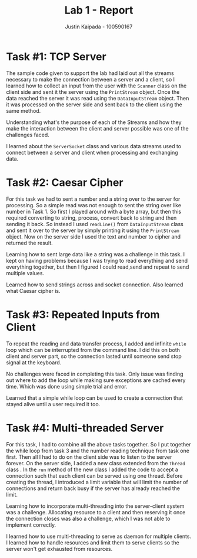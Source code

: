 #+OPTIONS: toc:nil num:nil
#+TITLE: Lab 1 - Report
#+AUTHOR: Justin Kaipada - 100590167
#+LATEX_CLASS: article
#+LATEX_CLASS_OPTIONS: [a4paper,12pt]
#+LATEX_HEADER: \usepackage[T1]{fontenc} % For times new roman font
#+LATEX_HEADER: \usepackage{mathptmx} % For times new roman font
#+LATEX_HEADER: \linespread{1.3} % Change line spacing
#+LATEX_HEADER: \usepackage{xcolor}
#+LATEX_HEADER: \usepackage{soul}
#+LATEX_HEADER: \usepackage{helvet}
#+LATEX_HEADER: \usepackage{listings}
#+LATEX_HEADER: \usepackage{inconsolata}
#+LATEX_HEADER: \usepackage{xcolor-solarized}
#+LATEX_HEADER: \definecolor{foreground}{RGB}{184, 83, 83} % For verbatim
#+LATEX_HEADER: \definecolor{background}{RGB}{255, 231, 231} % For verbatim
#+LATEX_HEADER: \let\OldTexttt\texttt
#+LATEX_HEADER: \renewcommand{\texttt}[1]{\OldTexttt{\footnotesize\colorbox{background}{\textcolor{foreground}{#1}}}}
#+LATEX_HEADER: \newenvironment{helvetica}{\fontfamily{phv}\selectfont}{\par}
#+LATEX_HEADER: \usepackage{hyperref} % Make the hyper-links prettier
#+LATEX_HEADER: \hypersetup{
#+LATEX_HEADER: colorlinks=true,
#+LATEX_HEADER: linkcolor=blue!70!white,
#+LATEX_HEADER: urlcolor=blue!95!black
#+LATEX_HEADER: }
#+LATEX_HEADER: \usepackage{enumitem}
#+LATEX_HEADER: \setlist[1]{itemsep=5pt}
#+LATEX_HEADER: \lstdefinelanguage{cpp}{
#+LATEX_HEADER: language=C++,
#+LATEX_HEADER: morekeywords={cerr,exit,string},
#+LATEX_HEADER: deletekeywords={...},
#+LATEX_HEADER: escapeinside={\%*}{*)},
#+LATEX_HEADER: showspaces=false,
#+LATEX_HEADER: showstringspaces=false,
#+LATEX_HEADER: showtabs=false,
#+LATEX_HEADER: stepnumber=1,
#+LATEX_HEADER: tabsize=4,
#+LATEX_HEADER: breakatwhitespace=false,
#+LATEX_HEADER: breaklines=true,
#+LATEX_HEADER: backgroundcolor=\color{solarized-base3},
#+LATEX_HEADER: basicstyle=\scriptsize\ttfamily\color{solarized-base0},
#+LATEX_HEADER: commentstyle=\itshape\color{solarized-base01},
#+LATEX_HEADER: keywordstyle=\color{solarized-green},
#+LATEX_HEADER: identifierstyle=\color{solarized-blue},
#+LATEX_HEADER: stringstyle=\color{solarized-cyan},
#+LATEX_HEADER: moredelim = *[l][\color{solarized-orange}]{\#},
#+LATEX_HEADER: moredelim = **[s][\color{solarized-cyan}]{<}{>},
#+LATEX_HEADER: rulecolor=\color{black},
#+LATEX_HEADER: literate={{\%d}}{{\textcolor{solarized-red}{\%d}}}2
#+LATEX_HEADER:           {{\%2d}}{{\textcolor{solarized-red}{\%2d}}}3
#+LATEX_HEADER:           {{\\n}}{{\textcolor{solarized-red}{\textbackslash{}n}}}2,
#+LATEX_HEADER: }

#+begin_export latex
\newpage % Go to the next page after title page
#+end_export

* Task #1: TCP Server
# - Explain how you accomplished the task
# - Describe any challenges you faced with the tasks and how you solved them.
# - What did you learn?

The sample code given to support the lab had laid out all the streams necessary to make
the connection between a server and a client, so I learned how to collect an input from
the user with the =Scanner= class on the client side and sent it the server using the
=PrintStream= object. Once the data reached the server it was read using the
=DataInputStream= object. Then it was processed on the server side and sent back to the
client using the same method.

Understanding what's the purpose of each of the Streams and how they make the interaction between the client and server possible was one of the challenges faced.

I learned about the =ServerSocket= class and various data streams used to connect between
a server and client when processing and exchanging data.

* Task #2: Caesar Cipher
# - Explain how you accomplished the task
# - Describe any challenges you faced with the tasks and how you solved them.
# - What did you learn?

For this task we had to sent a number and a string over to the server for processing. So a
simple read was not enough to sent the string over like number in Task 1. So first I
played around with a byte array, but then this required converting to string, process,
convert back to string and then sending it back. So instead I used =readLine()= from
=DataInputStream= class and sent it over to the server by simply printing it using the
=PrintStream= object. Now on the server side I used the text and number to cipher and
returned the result.

Learning how to sent large data like a string was a challenge in this task. I kept on having problems because I was trying to read everything and send everything together, but then I figured I could read,send and repeat to send multiple values.

Learned how to send strings across and socket connection. Also learned what Caesar cipher
is.

* Task #3: Repeated Inputs from Client
# - Explain how you accomplished the task
# - Describe any challenges you faced with the tasks and how you solved them.
# - What did you learn?

To repeat the reading and data transfer process, I added and infinite =while= loop which
can be interrupted from the command line. I did this on both client and server part, so
the connection lasted until someone send stop signal at the keyboard.

No challenges were faced in completing this task. Only issue was finding out where to add
the loop while making sure exceptions are cached every time. Which was done using simple
trial and error.

Learned that a simple while loop can be used to create a connection that stayed alive
until a user required it too.

* Task #4: Multi-threaded Server
# - Explain how you accomplished the task
# - Describe any challenges you faced with the tasks and how you solved them.
# - What did you learn?

For this task, I had to combine all the above tasks together. So I put together the while
loop from task 3 and the number reading technique from task one first. Then all I had to
do on the client side was to listen to the server forever. On the server side, I added a
new class extended from the =Thread= class . In the =run= method of the new class I added
the code to accept a connection such that each client can be served using one
thread. Before creating the thread, I introduced a limit variable that will limit the
number of connections and return back busy if the server has already reached the limit.

Learning how to incorporate multi-threading into the server-client system was a
challenge. Allocating resource to a client and then reserving it once the connection
closes was also a challenge, which I was not able to implement correctly.

I learned how to use multi-threading to serve as daemon for multiple clients. I learned
how to handle resources and limit them to serve clients so the server won't get exhausted
from resources.

# Submission confirmation number: 3ca01447-ecc1-4055-8f18-f55091e9bb20
